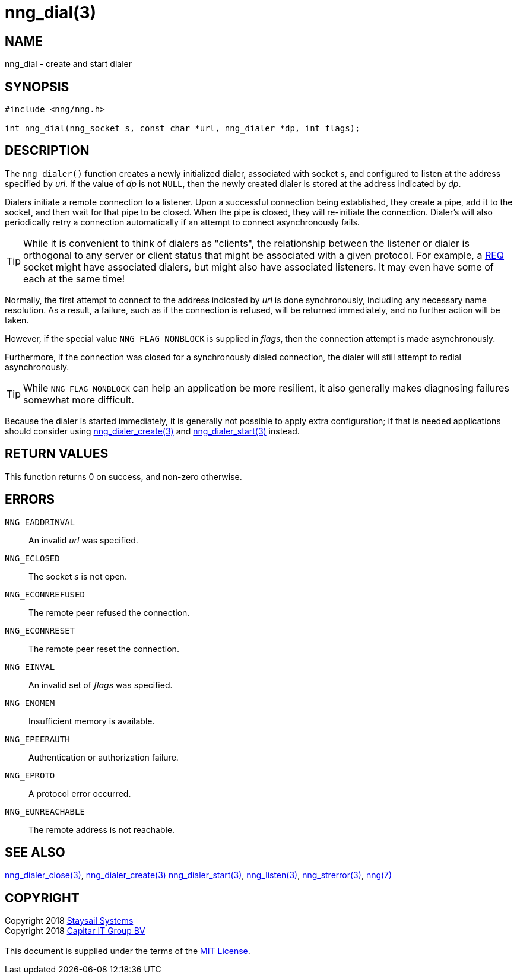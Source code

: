 = nng_dial(3)
:copyright: Copyright 2018 mailto:info@staysail.tech[Staysail Systems, Inc.] + \
            Copyright 2018 mailto:info@capitar.com[Capitar IT Group BV] + \
            {blank} + \
            This document is supplied under the terms of the \
            https://opensource.org/licenses/MIT[MIT License].

== NAME

nng_dial - create and start dialer

== SYNOPSIS

[source, c]
-----------
#include <nng/nng.h>

int nng_dial(nng_socket s, const char *url, nng_dialer *dp, int flags);
-----------

== DESCRIPTION

The `nng_dialer()` function creates a newly initialized
dialer, associated with socket _s_, and configured to listen at the
address specified by _url_.  If the value of _dp_ is not `NULL`, then
the newly created dialer is stored at the address indicated by _dp_.

Dialers initiate a remote connection to a listener. Upon a successful
connection being established, they create a pipe, add it to the socket,
and then wait for that pipe to be closed.  When the pipe is closed,
they will re-initiate the connection.  Dialer's will also periodically
retry a connection automatically if an attempt to connect asynchronously
fails.

TIP: While it is convenient to think of dialers as "clients", the relationship
between the listener or dialer is orthogonal to any server or client status
that might be associated with a given protocol.  For example, a <<nng_req#,REQ>>
socket might have associated dialers, but might also have associated listeners.
It may even have some of each at the same time!

Normally, the first attempt to connect to the address indicated by _url_ is done
synchronously, including any necessary name resolution.  As a result,
a failure, such as if the connection is refused, will be returned
immediately, and no further action will be taken. 

However, if the special value `NNG_FLAG_NONBLOCK` is
supplied in _flags_, then the connection attempt is made asynchronously.

Furthermore, if the connection was closed for a synchronously dialed
connection, the dialer will still attempt to redial asynchronously.

TIP: While `NNG_FLAG_NONBLOCK` can help an application be more resilient,
it also generally makes diagnosing failures somewhat more difficult.

Because the dialer is started immediately, it is generally not possible
to apply extra configuration; if that is needed applications should consider
using <<nng_dialer_create#,nng_dialer_create(3)>> and 
<<nng_dialer_start#,nng_dialer_start(3)>> instead.

== RETURN VALUES

This function returns 0 on success, and non-zero otherwise.

== ERRORS

`NNG_EADDRINVAL`:: An invalid _url_ was specified.
`NNG_ECLOSED`:: The socket _s_ is not open.
`NNG_ECONNREFUSED`:: The remote peer refused the connection.
`NNG_ECONNRESET`:: The remote peer reset the connection.
`NNG_EINVAL`:: An invalid set of _flags_ was specified.
`NNG_ENOMEM`:: Insufficient memory is available.
`NNG_EPEERAUTH`:: Authentication or authorization failure.
`NNG_EPROTO`:: A protocol error occurred.
`NNG_EUNREACHABLE`:: The remote address is not reachable.

== SEE ALSO

<<nng_dialer_close#,nng_dialer_close(3)>>,
<<nng_dialer_create#,nng_dialer_create(3)>>
<<nng_dialer_start#,nng_dialer_start(3)>>,
<<nng_listen#,nng_listen(3)>>,
<<nng_strerror#,nng_strerror(3)>>,
<<nng#,nng(7)>>

== COPYRIGHT

{copyright}
